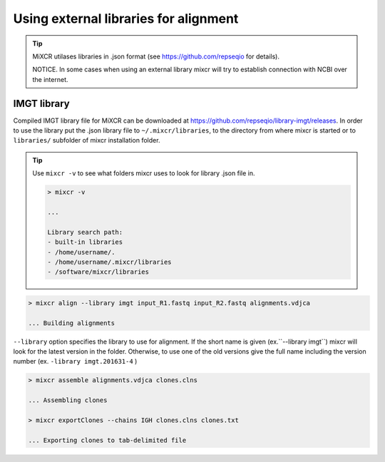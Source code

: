 .. _ref-importSegments:

.. |br| raw:: html

   <br />

Using external libraries for alignment
================================

.. tip::

  MiXCR utilases libraries in .json format (see https://github.com/repseqio for details). 
  
  NOTICE. In some cases when using an external library mixcr will try to establish connection with NCBI over the internet.

.. _ref-auto-imgt:

IMGT library
-------------------------------------------------
Compiled IMGT library file for MiXCR can be downloaded at https://github.com/repseqio/library-imgt/releases. In order to use the library put the .json library file to ``~/.mixcr/libraries``, to the directory from where mixcr is started or to ``libraries/`` subfolder of mixcr installation folder.

.. tip::

    Use ``mixcr -v`` to see what folders mixcr uses to look for library .json file in.

    .. code-block:: console

        > mixcr -v

        ...

        Library search path:
        - built-in libraries
        - /home/username/.
        - /home/username/.mixcr/libraries
        - /software/mixcr/libraries


.. code-block:: console

  > mixcr align --library imgt input_R1.fastq input_R2.fastq alignments.vdjca

  ... Building alignments

``--library`` option specifies the library to use for alignment. If the short name is given (ex.``--library imgt``) mixcr will look for the latest version in the folder. Otherwise, to use one of the old versions give the full name including the version number (ex. ``-library imgt.201631-4`` ) 

.. code-block:: console

  > mixcr assemble alignments.vdjca clones.clns

  ... Assembling clones

  > mixcr exportClones --chains IGH clones.clns clones.txt

  ... Exporting clones to tab-delimited file
